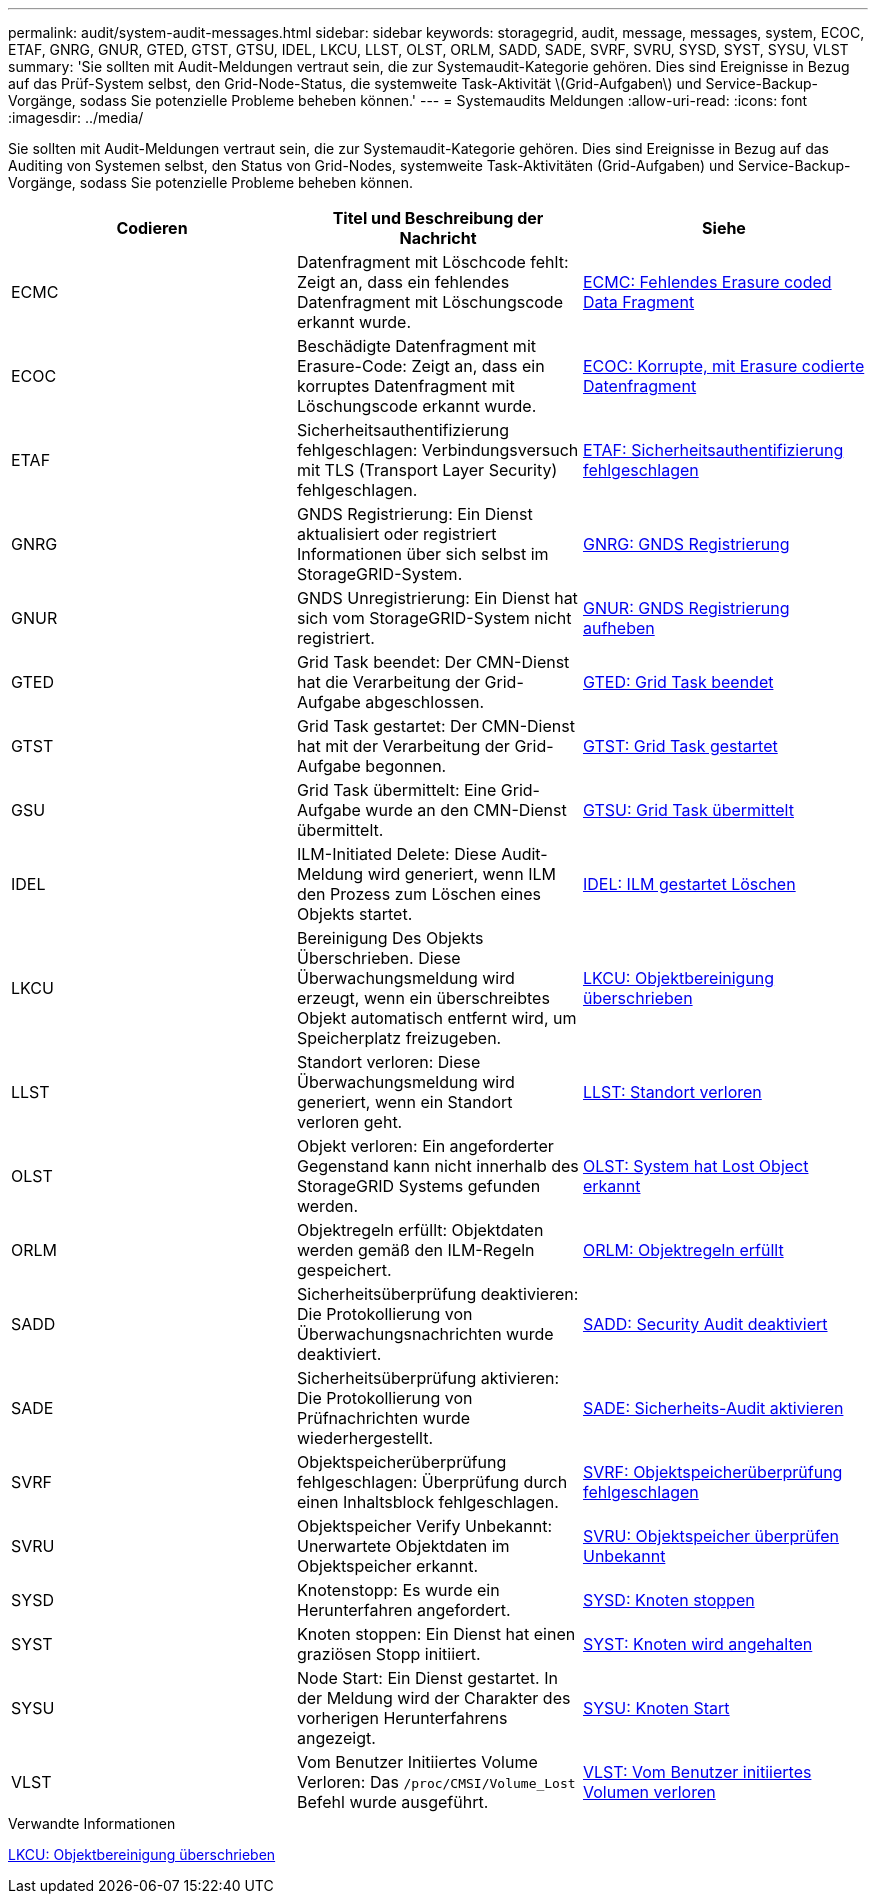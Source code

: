 ---
permalink: audit/system-audit-messages.html 
sidebar: sidebar 
keywords: storagegrid, audit, message, messages, system, ECOC, ETAF, GNRG, GNUR, GTED, GTST, GTSU, IDEL, LKCU, LLST, OLST, ORLM, SADD, SADE, SVRF, SVRU, SYSD, SYST, SYSU, VLST 
summary: 'Sie sollten mit Audit-Meldungen vertraut sein, die zur Systemaudit-Kategorie gehören. Dies sind Ereignisse in Bezug auf das Prüf-System selbst, den Grid-Node-Status, die systemweite Task-Aktivität \(Grid-Aufgaben\) und Service-Backup-Vorgänge, sodass Sie potenzielle Probleme beheben können.' 
---
= Systemaudits Meldungen
:allow-uri-read: 
:icons: font
:imagesdir: ../media/


[role="lead"]
Sie sollten mit Audit-Meldungen vertraut sein, die zur Systemaudit-Kategorie gehören. Dies sind Ereignisse in Bezug auf das Auditing von Systemen selbst, den Status von Grid-Nodes, systemweite Task-Aktivitäten (Grid-Aufgaben) und Service-Backup-Vorgänge, sodass Sie potenzielle Probleme beheben können.

|===
| Codieren | Titel und Beschreibung der Nachricht | Siehe 


 a| 
ECMC
 a| 
Datenfragment mit Löschcode fehlt: Zeigt an, dass ein fehlendes Datenfragment mit Löschungscode erkannt wurde.
 a| 
xref:ecmc-missing-erasure-coded-data-fragment.adoc[ECMC: Fehlendes Erasure coded Data Fragment]



 a| 
ECOC
 a| 
Beschädigte Datenfragment mit Erasure-Code: Zeigt an, dass ein korruptes Datenfragment mit Löschungscode erkannt wurde.
 a| 
xref:ecoc-corrupt-erasure-coded-data-fragment.adoc[ECOC: Korrupte, mit Erasure codierte Datenfragment]



 a| 
ETAF
 a| 
Sicherheitsauthentifizierung fehlgeschlagen: Verbindungsversuch mit TLS (Transport Layer Security) fehlgeschlagen.
 a| 
xref:etaf-security-authentication-failed.adoc[ETAF: Sicherheitsauthentifizierung fehlgeschlagen]



 a| 
GNRG
 a| 
GNDS Registrierung: Ein Dienst aktualisiert oder registriert Informationen über sich selbst im StorageGRID-System.
 a| 
xref:gnrg-gnds-registration.adoc[GNRG: GNDS Registrierung]



 a| 
GNUR
 a| 
GNDS Unregistrierung: Ein Dienst hat sich vom StorageGRID-System nicht registriert.
 a| 
xref:gnur-gnds-unregistration.adoc[GNUR: GNDS Registrierung aufheben]



 a| 
GTED
 a| 
Grid Task beendet: Der CMN-Dienst hat die Verarbeitung der Grid-Aufgabe abgeschlossen.
 a| 
xref:gted-grid-task-ended.adoc[GTED: Grid Task beendet]



 a| 
GTST
 a| 
Grid Task gestartet: Der CMN-Dienst hat mit der Verarbeitung der Grid-Aufgabe begonnen.
 a| 
xref:gtst-grid-task-started.adoc[GTST: Grid Task gestartet]



 a| 
GSU
 a| 
Grid Task übermittelt: Eine Grid-Aufgabe wurde an den CMN-Dienst übermittelt.
 a| 
xref:gtsu-grid-task-submitted.adoc[GTSU: Grid Task übermittelt]



 a| 
IDEL
 a| 
ILM-Initiated Delete: Diese Audit-Meldung wird generiert, wenn ILM den Prozess zum Löschen eines Objekts startet.
 a| 
xref:idel-ilm-initiated-delete.adoc[IDEL: ILM gestartet Löschen]



 a| 
LKCU
 a| 
Bereinigung Des Objekts Überschrieben. Diese Überwachungsmeldung wird erzeugt, wenn ein überschreibtes Objekt automatisch entfernt wird, um Speicherplatz freizugeben.
 a| 
xref:lkcu-overwritten-object-cleanup.adoc[LKCU: Objektbereinigung überschrieben]



 a| 
LLST
 a| 
Standort verloren: Diese Überwachungsmeldung wird generiert, wenn ein Standort verloren geht.
 a| 
xref:llst-location-lost.adoc[LLST: Standort verloren]



 a| 
OLST
 a| 
Objekt verloren: Ein angeforderter Gegenstand kann nicht innerhalb des StorageGRID Systems gefunden werden.
 a| 
xref:olst-system-detected-lost-object.adoc[OLST: System hat Lost Object erkannt]



 a| 
ORLM
 a| 
Objektregeln erfüllt: Objektdaten werden gemäß den ILM-Regeln gespeichert.
 a| 
xref:orlm-object-rules-met.adoc[ORLM: Objektregeln erfüllt]



 a| 
SADD
 a| 
Sicherheitsüberprüfung deaktivieren: Die Protokollierung von Überwachungsnachrichten wurde deaktiviert.
 a| 
xref:sadd-security-audit-disable.adoc[SADD: Security Audit deaktiviert]



 a| 
SADE
 a| 
Sicherheitsüberprüfung aktivieren: Die Protokollierung von Prüfnachrichten wurde wiederhergestellt.
 a| 
xref:sade-security-audit-enable.adoc[SADE: Sicherheits-Audit aktivieren]



 a| 
SVRF
 a| 
Objektspeicherüberprüfung fehlgeschlagen: Überprüfung durch einen Inhaltsblock fehlgeschlagen.
 a| 
xref:svrf-object-store-verify-fail.adoc[SVRF: Objektspeicherüberprüfung fehlgeschlagen]



 a| 
SVRU
 a| 
Objektspeicher Verify Unbekannt: Unerwartete Objektdaten im Objektspeicher erkannt.
 a| 
xref:svru-object-store-verify-unknown.adoc[SVRU: Objektspeicher überprüfen Unbekannt]



 a| 
SYSD
 a| 
Knotenstopp: Es wurde ein Herunterfahren angefordert.
 a| 
xref:sysd-node-stop.adoc[SYSD: Knoten stoppen]



 a| 
SYST
 a| 
Knoten stoppen: Ein Dienst hat einen graziösen Stopp initiiert.
 a| 
xref:syst-node-stopping.adoc[SYST: Knoten wird angehalten]



 a| 
SYSU
 a| 
Node Start: Ein Dienst gestartet. In der Meldung wird der Charakter des vorherigen Herunterfahrens angezeigt.
 a| 
xref:sysu-node-start.adoc[SYSU: Knoten Start]



 a| 
VLST
 a| 
Vom Benutzer Initiiertes Volume Verloren: Das `/proc/CMSI/Volume_Lost` Befehl wurde ausgeführt.
 a| 
xref:vlst-user-initiated-volume-lost.adoc[VLST: Vom Benutzer initiiertes Volumen verloren]

|===
.Verwandte Informationen
xref:lkcu-overwritten-object-cleanup.adoc[LKCU: Objektbereinigung überschrieben]
